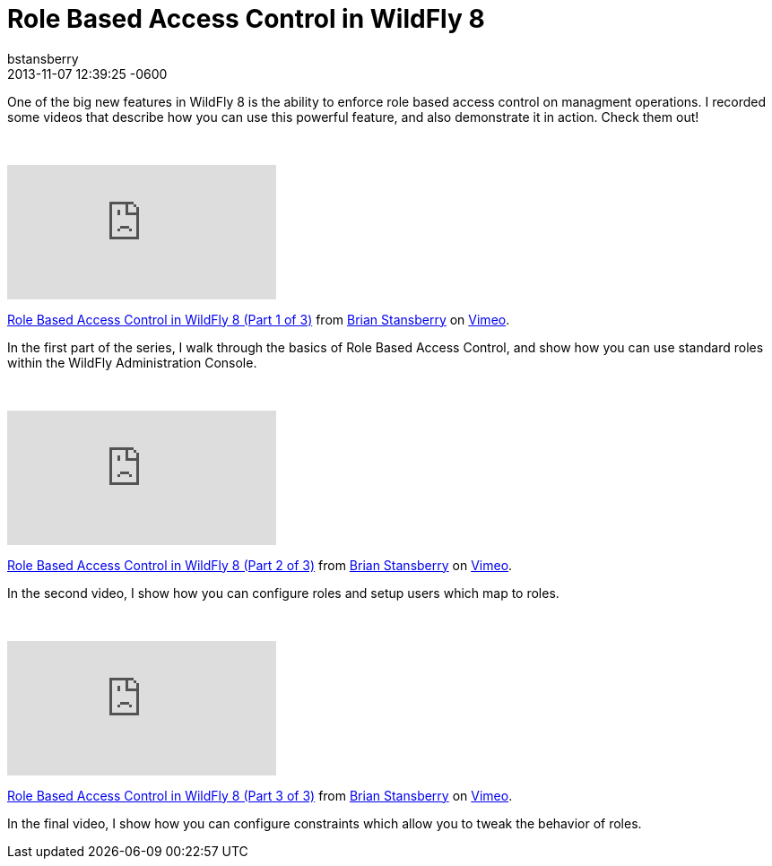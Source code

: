 = Role Based Access Control in WildFly 8
bstansberry
2013-11-07
:revdate: 2013-11-07 12:39:25 -0600
:awestruct-tags: [management, rbac, wildfly8, videos]
:awestruct-layout: blog
:source-highlighter: coderay

One of the big new features in WildFly 8 is the ability to enforce role based access control on managment operations. I recorded some videos that describe how you can use this powerful feature, and also demonstrate it in action. Check them out!

{nbsp}

+++
<iframe class="blog-video-frame" src="https://player.vimeo.com/video/78780176" frameborder="0" webkitallowfullscreen mozallowfullscreen allowfullscreen></iframe> <p><a href="https://vimeo.com/78780176">Role Based Access Control in WildFly 8 (Part 1 of 3)</a> from <a href="https://vimeo.com/user22464624">Brian Stansberry</a> on <a href="https://vimeo.com">Vimeo</a>.</p>
+++

In the first part of the series, I walk through the basics of Role Based Access Control, and show how you can use standard roles within the WildFly Administration Console.

{nbsp}

+++
<iframe class="blog-video-frame" src="https://player.vimeo.com/video/78785944" frameborder="0" webkitallowfullscreen mozallowfullscreen allowfullscreen></iframe> <p><a href="https://vimeo.com/78785944">Role Based Access Control in WildFly 8 (Part 2 of 3)</a> from <a href="https://vimeo.com/user22464624">Brian Stansberry</a> on <a href="https://vimeo.com">Vimeo</a>.</p>
+++

In the second video, I show how you can configure roles and setup users which map to roles. 

{nbsp}

+++
<iframe class="blog-video-frame" src="https://player.vimeo.com/video/78786992" frameborder="0" webkitallowfullscreen mozallowfullscreen allowfullscreen></iframe> <p><a href="https://vimeo.com/78786992">Role Based Access Control in WildFly 8 (Part 3 of 3)</a> from <a href="https://vimeo.com/user22464624">Brian Stansberry</a> on <a href="https://vimeo.com">Vimeo</a>.</p>
+++

In the final video, I show how you can configure constraints which allow you to tweak the behavior of roles.
